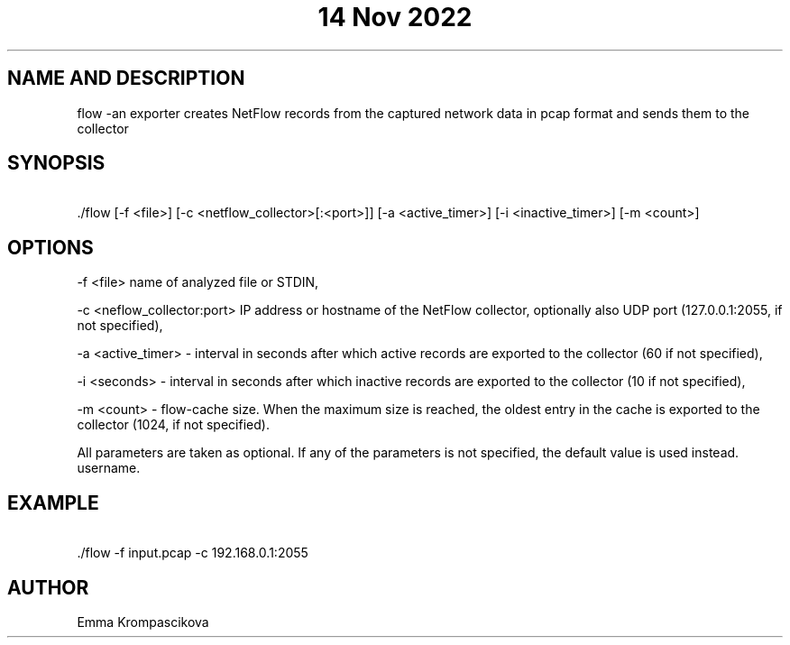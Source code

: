 .\" Manpage for isa project
.TH "14 Nov 2022" "1.0" "flow man page"
.SH NAME AND DESCRIPTION
flow \-an exporter creates NetFlow records from the captured network data in pcap format and sends them to the collector 
.SH SYNOPSIS
\ ./flow [-f <file>] [-c <netflow_collector>[:<port>]] [-a <active_timer>] [-i <inactive_timer>] [-m <count>]
.SH OPTIONS
-f <file> name of analyzed file or STDIN,

-c <neflow_collector:port> IP address or hostname of the NetFlow collector, optionally also UDP port (127.0.0.1:2055, if not specified),

-a <active_timer> - interval in seconds after which active records are exported to the collector (60 if not specified),

-i <seconds> - interval in seconds after which inactive records are exported to the collector (10 if not specified),

-m <count> - flow-cache size. When the maximum size is reached, the oldest entry in the cache is exported to the collector (1024, if not specified).

All parameters are taken as optional. If any of the parameters is not specified, the default value is used instead.
username.
.SH EXAMPLE
\ ./flow -f input.pcap -c 192.168.0.1:2055 
.SH AUTHOR
Emma Krompascikova
